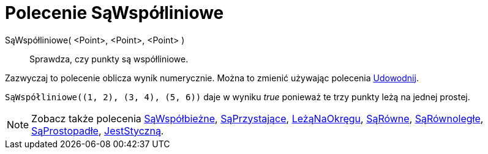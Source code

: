 = Polecenie SąWspółliniowe
:page-en: commands/AreCollinear
ifdef::env-github[:imagesdir: /en/modules/ROOT/assets/images]

SąWspółliniowe( <Point>, <Point>, <Point> )::
  Sprawdza, czy punkty są współliniowe.

Zazwyczaj to polecenie oblicza wynik numerycznie. Można to zmienić używając polecenia
xref:/commands/Udowodnij.adoc[Udowodnij].

[EXAMPLE]
====

`++SąWspółliniowe((1, 2), (3, 4), (5, 6))++` daje w wyniku _true_ ponieważ te trzy punkty leżą na jednej prostej.

====

[NOTE]
====

Zobacz także polecenia xref:/commands/SąWspółbieżne.adoc[SąWspółbieżne], xref:/commands/SąPrzystające.adoc[SąPrzystające], xref:/commands/LeżąNaOkręgu.adoc[LeżąNaOkręgu],
xref:/commands/SąRówne.adoc[SąRówne], xref:/commands/SąRównoległe.adoc[SąRównoległe], xref:/commands/SąProstopadłe.adoc[SąProstopadłe], xref:/commands/JestStyczną.adoc[JestStyczną].
====
